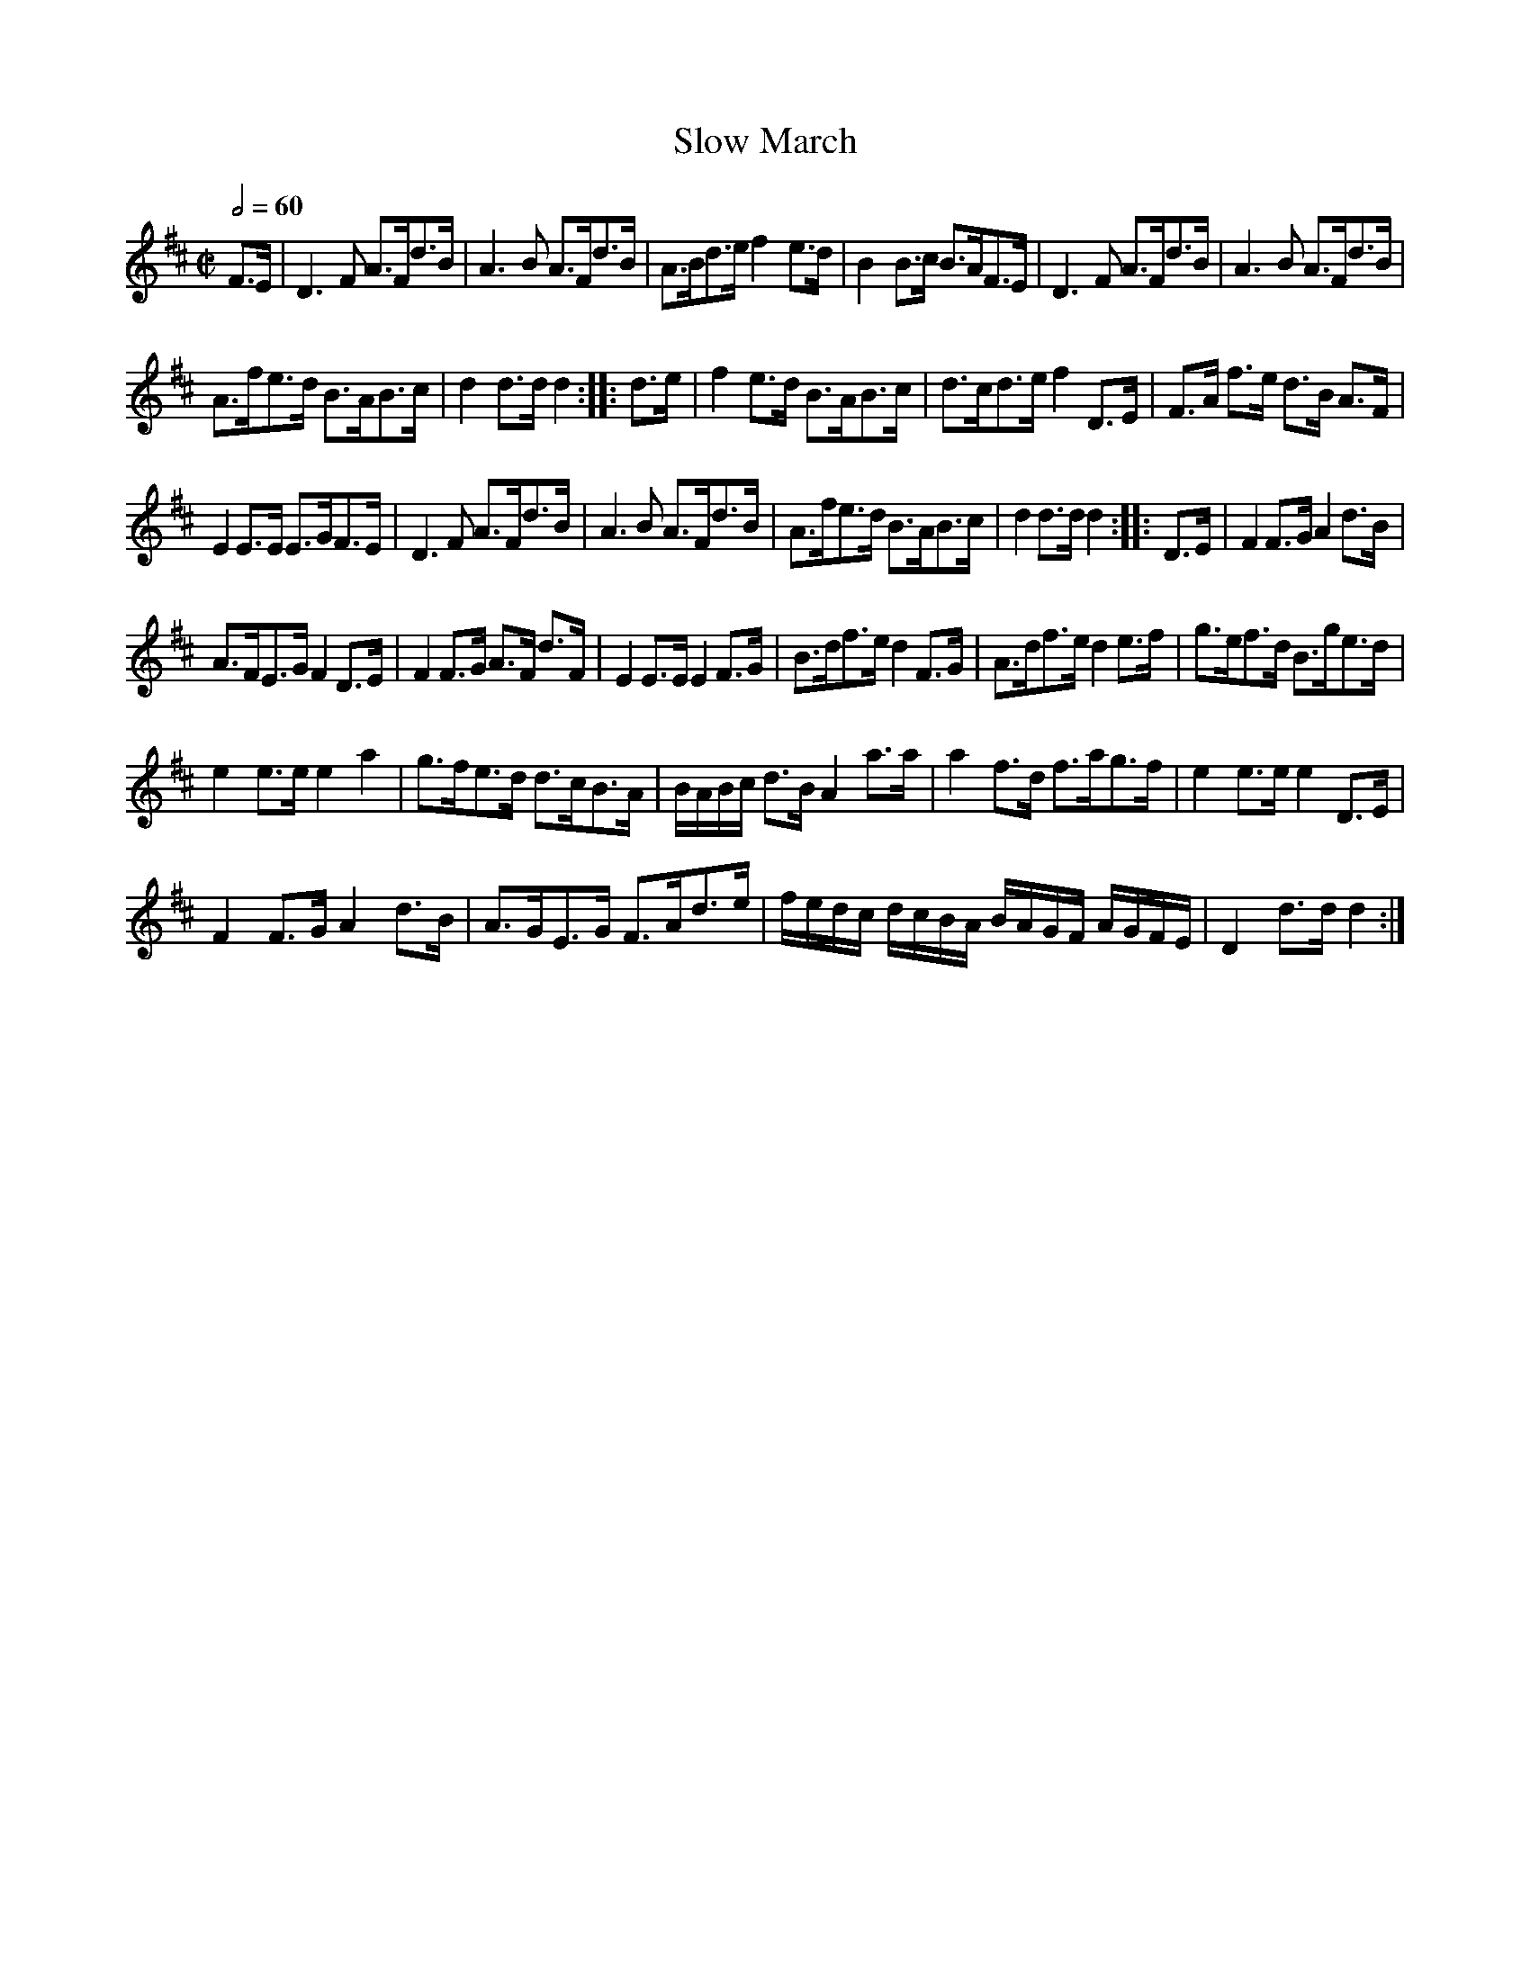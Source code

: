 X:632
T:Slow March
S:Bruce & Emmett's Drummers and Fifers Guide (1862), p. 63
M:C|
L:1/8
Q:1/2=60
K:D
%%MIDI program 72
%%MIDI transpose 8
%%MIDI ratio 3 1
F>E|D3F A>Fd>B|A3B A>Fd>B|A>Bd>e f2e>d|B2B>c B>AF>E|D3F A>Fd>B|A3B A>Fd>B|
A>fe>d B>AB>c|d2d>dd2::d>e|f2e>d B>AB>c|d>cd>e f2D>E|F>A f>e d>B A>F|
E2 E>E E>GF>E|D3F A>Fd>B|A3B A>Fd>B|A>fe>d B>AB>c|d2d>dd2::D>E|F2F>G A2d>B|
A>FE>G F2 D>E|F2F>G A>F d>F|E2 E>E E2F>G|B>df>e d2F>G|A>df>e d2e>f|g>ef>d B>ge>d|
e2e>e e2a2|g>fe>d d>cB>A|B/A/B/c/ d>B A2 a>a|a2f>d f>ag>f|e2e>e e2D>E|
F2F>G A2d>B|A>GE>G F>Ad>e|f/e/d/c/ d/c/B/A/ B/A/G/F/ A/G/F/E/|D2 d>d d2:|

